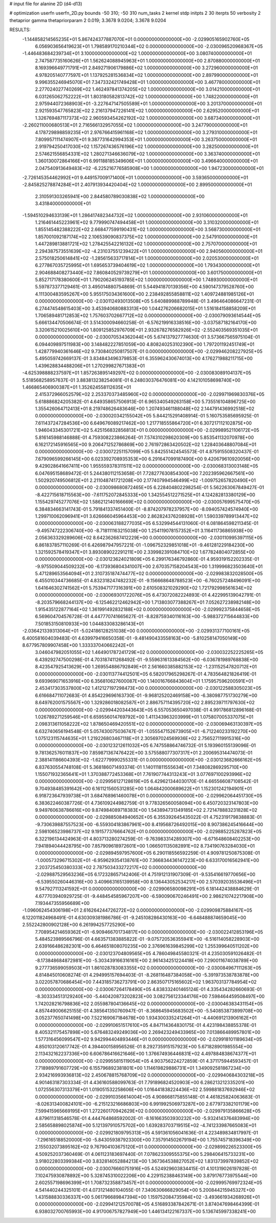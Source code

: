# input file for alanine 2D (d4-d13)

# optimization
userfn       userfn_2D.py
bounds       -50 310; -50 310
num_tasks    2
kernel       stdp
initpts      2 30
iterpts      50
verbosity    2
thetaprior gamma
thetapriorparam 2 0.019; 3.3678 9.0204; 3.3678 9.0204



RESULTS:
 -1.144858214565235E+01  5.867424377887070E+01  0.000000000000000E+00      -2.029905165902760E+05
  6.056903656419623E+01  1.798589170210344E+02  0.000000000000000E+00      -2.030096520968367E+05
 -1.446483684239734E+01  3.100000000000000E+02  1.000000000000000E+00       3.080740000000000E+01
  2.747587735160626E+01  1.562624088945963E+01  1.000000000000000E+00       2.870880000000000E+01
  8.169396649771791E+01  2.849271906179886E+02  1.000000000000000E+00       3.272960000000000E+01
  4.978205140777597E+01  1.137925281536834E+02  1.000000000000000E+00       2.897990000000000E+01
  9.996355246945070E+01  7.347332421749428E+01  1.000000000000000E+00       3.467780000000000E+01
  2.277024027740269E+02  1.462497841374205E+02  1.000000000000000E+00       3.014210000000000E+01
  6.031265062752222E+01  1.803180582813742E+02  1.000000000000000E+00       1.748220000000000E+01
  2.975944072368903E+01 -3.227647147505589E+01  1.000000000000000E+00       3.201370000000000E+01
  2.921593547765823E+02  2.216137947226141E+02  1.000000000000000E+00       2.629520000000000E+01
  1.326769487117373E+02  2.960593454262192E+02  1.000000000000000E+00       3.687340000000000E+01
 -2.260211000680513E+01  2.716566132957055E+02  1.000000000000000E+00       3.247790000000000E+01
  4.178729898859235E+01  2.976766415961168E+02  1.000000000000000E+00       3.279310000000000E+01
  7.809957111474907E+01  9.387731642994353E+01  1.000000000000000E+00       3.263750000000000E+01
  2.919794250417030E+02  1.157267436576196E+02  1.000000000000000E+00       3.282500000000000E+01
  2.574621556854331E+02  1.280271346636079E+02  1.000000000000000E+00       3.363740000000000E+01
  1.360130072864166E+01  6.991188185349606E+01  1.000000000000000E+00       3.496640000000000E+01
  2.047540913649483E+02 -6.225216776585908E+00  1.000000000000000E+00       1.947230000000000E+01
 -2.726145354462992E+01  9.449157009171400E+01  1.000000000000000E+00       3.593650000000000E+01
 -2.845825278874284E+01  2.407913934420404E+02  1.000000000000000E+00       2.899500000000000E+01
  2.310591303265941E+00  2.844580789030838E+02  1.000000000000000E+00       3.431840000000000E+01
 -1.594510294633139E+01  1.286417482344732E+02  1.000000000000000E+00       2.931060000000000E+01
  1.216461445223961E+02  9.779990747494458E+01  1.000000000000000E+00       3.310320000000000E+01
  1.855145482388222E+02  2.668477599190431E+02  1.000000000000000E+00       3.568730000000000E+01
  1.857001092187174E+02  2.106539090837375E+02  1.000000000000000E+00       2.547910000000000E+01
  1.447289813881721E+02  1.278425542216132E+02  1.000000000000000E+00       2.757070000000000E+01
  2.294387573551639E+02 -4.231037551239422E+01  1.000000000000000E+00       2.940560000000000E+01
  2.575018250614841E+02 -1.285615633717814E+01  1.000000000000000E+00       2.020530000000000E+01
  6.277867035725995E+01  1.695653739404619E+02  1.000000000000000E+00       1.793430000000000E+01
  2.904688408273440E+02  7.860840529739279E+01  1.000000000000000E+00       3.601750000000000E+01
  5.852717178380600E+01  1.790206245193785E+02  1.000000000000000E+00       1.748930000000000E+01       5.597873377129461E-01  3.495014880754869E-01       5.544941870139356E+00  4.590147379528760E+00  4.111300483595267E+00  5.955175034361600E+00
  2.238492855858811E+02  1.409724881985126E+01  0.000000000000000E+00      -2.030112493013508E+05       5.640889988789948E-01  3.496464086647231E-01       6.274474548615403E+00  3.453940680883313E+00  1.044276206682015E+01  1.516184158858209E+01
  1.706589481712853E+02  1.757603702667712E+02  0.000000000000000E+00      -2.030079093614544E+05       5.666134470506674E-01  3.514300094660258E-01      -6.576219916338516E+00 -3.037587182164170E+00  3.320615210025610E+00  1.809125852976709E+01
  2.932678276582926E+02 -2.552403569351035E+01  0.000000000000000E+00      -2.030070534362044E+05       5.674137927774630E-01  3.573667565975104E-01       6.094409897511983E+00  3.148482227851059E+00  4.808240253102390E+00  1.797201192451749E+01
  1.428779940361646E+02  9.730840250817507E-01  0.000000000000000E+00      -2.029946208227925E+05       5.495059742669137E-01  3.834843496379853E-01       6.355962430674013E+00  4.176271988211715E+00  1.439628834488206E+01  1.270299827671383E+01
 -4.625398888237597E+01  1.857263895149297E+02  0.000000000000000E+00      -2.030083089104137E+05       5.518568258957637E-01  3.883813238254081E-01       6.248030376476081E+00  4.142101058698740E+00  1.466865406900387E+01  1.352624558112635E+01
  2.415372966052579E+02  2.253370373485960E+02  0.000000000000000E+00      -2.029971969830376E+05       5.618886824205382E-01  4.649358657506913E-01       6.965340549263158E+00  5.735516104896725E+00  1.355426064712413E+01  8.219748626483646E+00
  1.207493461188048E+02  2.144791436992518E+02  0.000000000000000E+00      -2.030020342155042E+05       5.844215291408914E-01  5.160753585695925E-01       7.611437247284536E+00  6.649676089217462E+00  1.217718555864720E+01  6.307217112102875E+00
  1.946043345301721E+02  5.425156832856813E+01  0.000000000000000E+00      -2.029989521106172E+05       5.816145988146888E-01  4.759308223866264E-01       7.574310298620309E+00  5.853541132070978E+00  6.162172145916565E+00  9.206471252786869E+00
  2.761972863420502E+02  1.228403648807084E+01  0.000000000000000E+00      -2.030072251157099E+05       5.842551424545573E-01  4.875915508320437E-01       7.679096599266145E+00  6.023392708935353E+00  6.291647099187490E+00  9.420679610920056E+00
  9.429028641667411E+00  1.955559378311511E+02  0.000000000000000E+00      -2.030068313003148E+05       6.047695158689472E-01  5.244380112153658E-01       7.728277630854300E+00  7.202395962667561E+00  1.502920749506812E+01  2.211048741721208E+00
  2.177407994546499E+02 -1.009752657820490E+01  0.000000000000000E+00      -2.030098680872465E+05       6.228404802298254E-01  5.562263067849427E-01      -8.422715618715563E+00 -7.611752072845333E+00  1.342554512271525E+01  4.124282813380129E+00
  1.155429745277076E+02  1.586212140166669E+02  0.000000000000000E+00      -2.030057699575470E+05       6.384834663141743E-01  5.791841337451400E-01      -8.874207978237957E+00 -8.094057424574940E+00  1.299710062096941E+01  3.626666045964453E+00
  2.862824376208928E+01  1.590339789913447E+02  0.000000000000000E+00      -2.030063188277035E+05       6.532994544131060E-01  6.081864598211345E-01      -9.495747222306740E+00 -8.718111163215038E+00  1.254119078157352E+01  3.116411736865938E+00
  2.056363329289606E+02  8.642362687412229E+00  0.000000000000000E+00      -2.030110995397115E+05       6.861837857110269E-01  6.426987947957221E-01      -1.096752329851018E+01 -9.461281229184230E+00  1.321592578419347E+01  3.893089022291211E+00
  2.339982391084710E+02  1.677824804072855E+00  0.000000000000000E+00      -2.030123624021809E+05       6.299176346792860E-01  4.959319152202335E-01      -9.975509044509232E+00 -6.173936804341007E+00  2.670357158204543E+00  1.319996823503640E+01
  5.471289653564094E+01  2.310735187474477E+02  0.000000000000000E+00      -2.029983832028500E+05       6.455010344736685E-01  4.832318247482232E-01      -9.156668648788523E+00 -6.760257248496091E+00  1.641646302741562E+01  5.753947177316391E+00
  2.610508321029290E+02  1.721792998561634E+02  0.000000000000000E+00      -2.030069301722076E+05       6.473072082224893E-01  4.422995139042791E-01      -8.203579668244137E+00 -6.125462212462942E+00  1.713803077388267E+01  7.052627238982148E+00
  1.915435122877164E+02  1.361991492832188E+02  0.000000000000000E+00      -2.029992375844658E+05       6.569604704576728E-01  4.447770741665627E-01      -8.828759340116163E+00 -5.988372715644833E+00  7.501853150810933E+00  1.044833083286143E+01
 -2.036421339313064E+01 -5.024186128251038E+00  0.000000000000000E+00      -2.029931377100161E+05       6.400581604039483E-01  4.639979416650358E-01      -9.481490433558163E+00 -5.810258147050149E+00  8.677957809907458E+00  1.333337040662242E+01
  3.046047982051055E+02  1.464901787241729E+02  0.000000000000000E+00      -2.030032252225265E+05       6.439292747500298E-01  4.703187411268492E-01      -9.559631613384562E+00 -6.036781989768838E+00  8.423547925413629E+00  1.269554886792849E+01
  2.561660385882153E+02 -1.231152547820712E+01  0.000000000000000E+00      -2.030113774412501E+05       6.582017965298267E-01  4.783564821826419E-01       9.693969071653916E+00  6.356810627600087E+00  1.140016766843604E+01  1.175957596200591E+01
  2.453417303537800E+02  1.412127197298473E+00  0.000000000000000E+00      -2.030122588305023E+05       6.616684711072683E-01  4.854229696163730E-01      -9.968125202469158E+00 -6.380987751730279E+00  8.649762001575567E+00  1.329286018082587E+01
  2.886757114395720E+02  2.895239711797630E+02  0.000000000000000E+00      -2.029944203443643E+05       6.557053650497038E-01  4.991786812896168E-01       1.026789271259546E+01  6.659556014769792E+00  1.411343963203999E+01  1.075807005337075E+01
  2.098313611058222E+02  1.878650469420551E+02  0.000000000000000E+00      -2.030069463130397E+05       6.632740656194548E-01  5.057430075036747E-01      -1.055547152673905E+01 -6.712240233192270E+00  1.075123115744635E+01  1.219226803467118E+01
  2.305697024569936E+02  2.756527119915316E+00  0.000000000000000E+00      -2.030123212611032E+05       6.747558864746732E-01  5.193960155139096E-01       9.781362576011837E+00  7.859871367476422E+00  3.575588077307317E+01  2.200695314474073E-01
  2.388141186604393E+02 -1.622779990255331E-01  0.000000000000000E+00      -2.030123682666162E+05       6.837630554748108E-01  5.368186071493374E-01       1.140111811555634E+01  7.348082869295710E+00  1.155071932365641E+01  1.370388772453368E+01
  7.761907744313243E+01  3.077697100293996E+02  0.000000000000000E+00      -2.029956127128619E+05       6.429621344030170E-01  4.665566087108542E-01       9.704938485391642E+00  6.161121560531285E+00  1.064842000689622E+01  1.152301242194901E+01
  6.918723647939738E+01  3.684768961460078E+01  0.000000000000000E+00      -2.029962064451730E+05       6.383622460387726E-01  4.736109244982759E-01       9.778326560058094E+00  6.450720323147803E+00  9.949760638786616E+00  9.874984089718383E+00
  1.543894731349185E+02  2.721478883231828E+02  0.000000000000000E+00      -2.029885084940652E+05       6.355392645435022E-01  4.752319179838883E-01      -9.730639887557523E+00 -6.559304183867961E+00  8.419568726492015E+00  8.907386245416644E+00
  2.598106523986737E+02  9.191577376664762E+01  0.000000000000000E+00      -2.029885225287823E+05       6.322196134424963E-01  4.803713280274259E-01      -9.763983314289307E+00 -6.671648608402253E+00  7.941894044428795E+00  7.857909618972601E+00
  1.066501135082891E+02  8.734190763284030E+01  0.000000000000000E+00      -2.029894597957600E+05       6.290118556592259E-01  4.909781250875308E-01      -1.000573296715302E+01 -6.959629354138761E+00  7.366834436147223E+00  6.633170016562941E+00
  2.203725450380333E+02  2.787503433272217E+02  0.000000000000000E+00      -2.029887529563236E+05       6.172328657142406E-01  4.751912131907309E-01      -9.535416619770656E+00 -6.539550260446316E+00  3.409663165139958E+00  8.136443052534217E+00
  2.570392035536496E+01  9.547927113241592E+01  0.000000000000000E+00      -2.029906580098291E+05       6.181442438884629E-01  4.677703940929725E-01      -9.448454585967207E+00 -6.590090670246491E+00  2.986210742217908E+00  7.193447355956689E+00
 -1.096062454306198E+01  2.616264244726272E+02  0.000000000000000E+00      -2.029909875884167E+05       6.122011824968491E-01  4.630309381986786E-01      -9.245108286430163E+00 -6.648488874659045E+00  2.552242800902128E+00  6.261994257725290E+00
  7.708954214659362E+01 -6.909466701734817E+00  0.000000000000000E+00      -2.030022412853196E+05       5.484523989566796E-01  4.663571383885822E-01      -9.075720536355941E+00 -6.516114058228903E+00  2.639166486282301E+00  6.464651808070235E+00
  2.376961639845299E+02  1.255399640511202E+00  0.000000000000000E+00      -2.030123704809565E+05       4.786049845580321E-01  4.235030591026482E-01      -8.173848684872981E+00 -5.303439166316161E+00  2.961434251224418E+00  7.290011674038789E+00
  9.277736599059503E+01  1.861028783083355E+02  0.000000000000000E+00      -2.030084967111263E+05       4.814845010608274E-01  4.294995157694403E-01      -8.268116487384058E+00 -5.391973538783878E+00  3.022057870686454E+00  7.443185736273791E+00
  2.863507175165602E+02  1.963703137784954E+02  0.000000000000000E+00      -2.030067264178490E+05       4.838332401465124E-01  4.335434282660693E-01      -8.303334513129240E+00 -5.440420873202823E+00  3.082756123344176E+00  7.598464459508497E+00
  1.742028216798836E+02  2.055987804136645E+02  0.000000000000000E+00      -2.030046383431154E+05       4.857449006625155E-01  4.385641350760947E-01      -8.368645945683502E+00 -5.540853873899708E+00  3.052377650741498E+00  7.522169067184678E+00
  1.934300335241264E+01 -4.440691213906162E+01  0.000000000000000E+00      -2.029910651517610E+05       4.847114364830175E-01  4.423198438855378E-01       8.405321175457898E+00  5.676483249249036E+00  2.269423249433965E+00  7.013866489957801E+00
  1.577316456099547E+02  9.942994404893446E+01  0.000000000000000E+00      -2.029918101189634E+05       4.850103120617742E-01  4.394400158956526E-01       8.292735915157923E+00  5.671828901985554E+00  2.113432162237336E+00  6.606786416621646E+00
  1.376674936446831E+02  4.497884838674377E+01  0.000000000000000E+00      -2.029955815119054E+05       4.903756224272859E-01  4.371175944593457E-01       7.718989791607729E+00  6.155796892381801E+00  1.114619829886731E+01  1.349092581867234E+00
  2.934216993936813E+02  2.450678815768709E+02  0.000000000000000E+00      -2.029940684303218E+05       4.901463187303334E-01  4.436160588099763E-01       7.791896824520903E+00  6.286213212335201E+00  1.072556307313379E+01  1.019051532258606E+00
  1.016441838224436E+02  2.599881837692946E+02  0.000000000000000E+00      -2.029910356614004E+05       4.908668175855148E-01  4.461825824063683E-01      -8.026313400824101E+00 -6.215123216686803E+00  6.991992506973287E+00  2.677973382101179E+00
  7.599415965669195E+01  1.272260170942629E+02  0.000000000000000E+00      -2.029979135866628E+05       4.879611318546578E-01  4.444764868592002E-01      -8.161663503930232E+00 -5.932414376483994E+00  2.585658898025874E+00  5.121397910575702E+00
  1.639283703719515E+02 -4.741233987665083E+01  0.000000000000000E+00      -2.029921809795313E+05       4.591361056041636E-01  4.223489834817997E-01      -7.296165188520000E+00 -5.843059387923300E+00  7.357914502679194E+00  1.755745718396349E+00
  2.155032073895162E+02  9.767904103675120E+01  0.000000000000000E+00      -2.029899226523300E+05       4.509252037360469E-01  4.061123183697440E-01       7.078623309555375E+00  5.298406415733231E+00  3.918022803399384E+00  3.832814052884213E+00
  1.367364538827052E+02  1.831373997839852E+02  0.000000000000000E+00      -2.030076660751916E+05       4.524929603834415E-01  4.101319026197828E-01       7.102475930878892E+00  5.328745310022206E+00  4.229152388463149E+00  3.879176773975544E+00
  2.602557198696399E+01  1.708732358873457E+01  0.000000000000000E+00      -2.029995769972324E+05       4.541440244325101E-01  4.073121480104055E-01       7.340630666829054E+00  5.200844215945327E+00  1.431588830336337E+00  5.061796689847394E+00
  1.159752084735984E+02 -3.493661934268926E+01  0.000000000000000E+00      -2.029941212570078E+05       4.516893387842671E-01  3.874047698464399E-01       6.938032700765993E+00  4.917006757827949E+00  1.446134122167337E+00  5.136745997338241E+00